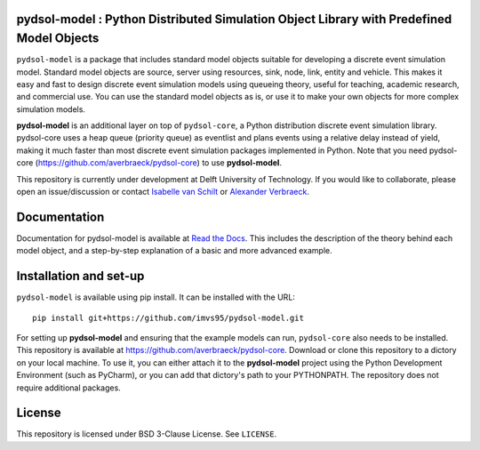 pydsol-model : Python Distributed Simulation Object Library with Predefined Model Objects
=====================================================

``pydsol-model`` is a package that includes standard model objects suitable for developing a discrete event simulation model. Standard model objects are source, server using resources, sink, node, link, entity and vehicle. This makes it easy and fast to design discrete event simulation models using queueing theory, useful for teaching, academic research, and commercial use. You can use the standard model objects as is, or use it to make your own objects for more complex simulation models. 

**pydsol-model** is an additional layer on top of ``pydsol-core``, a Python distribution discrete event simulation library. pydsol-core uses a heap queue (priority queue) as eventlist and plans events using a relative delay instead of yield, making it much faster than most discrete event simulation packages implemented in Python. Note that you need pydsol-core (https://github.com/averbraeck/pydsol-core) to use **pydsol-model**.

This repository is currently under development at Delft University of Technology. If you would like to collaborate, please open an issue/discussion or contact `Isabelle van Schilt <https://www.tudelft.nl/staff/i.m.vanschilt/?cHash=74e749835b2a89c6c76b804683ffbbcf>`_ or `Alexander Verbraeck <https://www.tudelft.nl/staff/a.verbraeck/?cHash=79d864d800b2d588772fbe7e1778ff03>`_.

.. comment: :
    To cite this repository, use https://doi.org/10.4121/22005620.

Documentation
=====================================================
Documentation for pydsol-model is available at `Read the Docs <https://pydsol-model.readthedocs.io/en/latest/index.html>`_. This includes the description of the theory behind each model object, and a step-by-step explanation of a basic and more advanced example. 


Installation and set-up
=====================================================

``pydsol-model`` is available using pip install. It can be installed with the URL::

    pip install git+https://github.com/imvs95/pydsol-model.git

.. comment: :
    It can be installed with a SSH key::
    pip install git+ssh://git@github.com/imvs95/pydsol-model.git

For setting up **pydsol-model** and ensuring that the example models can run, ``pydsol-core`` also needs to be installed. This repository is available at https://github.com/averbraeck/pydsol-core. Download or clone this repository to a dictory on your local machine. To use it, you can either attach it to the **pydsol-model** project using the Python Development Environment (such as PyCharm), or you can add that dictory's path to your PYTHONPATH. The repository does not require additional packages. 


License
=====================================================
This repository is licensed under BSD 3-Clause License. See ``LICENSE``.
